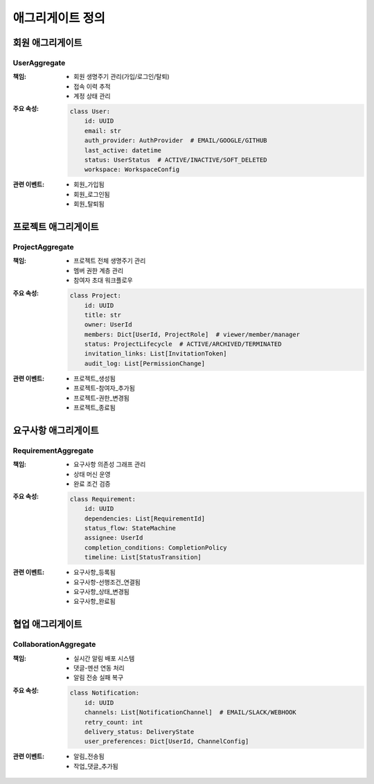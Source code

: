 ===================
애그리게이트 정의
===================

회원 애그리게이트
-----------------

UserAggregate
^^^^^^^^^^^^^
:책임:
    * 회원 생명주기 관리(가입/로그인/탈퇴)
    * 접속 이력 추적
    * 계정 상태 관리

:주요 속성:
    .. code-block:: python

        class User:
            id: UUID
            email: str
            auth_provider: AuthProvider  # EMAIL/GOOGLE/GITHUB
            last_active: datetime
            status: UserStatus  # ACTIVE/INACTIVE/SOFT_DELETED
            workspace: WorkspaceConfig

:관련 이벤트:
    * 회원_가입됨
    * 회원_로그인됨 
    * 회원_탈퇴됨

프로젝트 애그리게이트
---------------------

ProjectAggregate
^^^^^^^^^^^^^^^^
:책임:
    * 프로젝트 전체 생명주기 관리
    * 멤버 권한 계층 관리
    * 참여자 초대 워크플로우

:주요 속성:
    .. code-block:: python

        class Project:
            id: UUID
            title: str
            owner: UserId
            members: Dict[UserId, ProjectRole]  # viewer/member/manager
            status: ProjectLifecycle  # ACTIVE/ARCHIVED/TERMINATED
            invitation_links: List[InvitationToken]
            audit_log: List[PermissionChange]

:관련 이벤트:
    * 프로젝트_생성됨
    * 프로젝트-참여자_추가됨
    * 프로젝트-권한_변경됨
    * 프로젝트_종료됨

요구사항 애그리게이트
---------------------

RequirementAggregate
^^^^^^^^^^^^^^^^^^^^
:책임:
    * 요구사항 의존성 그래프 관리
    * 상태 머신 운영
    * 완료 조건 검증

:주요 속성:
    .. code-block:: python

        class Requirement:
            id: UUID
            dependencies: List[RequirementId]
            status_flow: StateMachine
            assignee: UserId
            completion_conditions: CompletionPolicy
            timeline: List[StatusTransition]

:관련 이벤트:
    * 요구사항_등록됨
    * 요구사항-선행조건_연결됨
    * 요구사항_상태_변경됨
    * 요구사항_완료됨

협업 애그리게이트
-----------------

CollaborationAggregate
^^^^^^^^^^^^^^^^^^^^^^
:책임:
    * 실시간 알림 배포 시스템
    * 댓글-멘션 연동 처리
    * 알림 전송 실패 복구

:주요 속성:
    .. code-block:: python

        class Notification:
            id: UUID
            channels: List[NotificationChannel]  # EMAIL/SLACK/WEBHOOK
            retry_count: int
            delivery_status: DeliveryState
            user_preferences: Dict[UserId, ChannelConfig]

:관련 이벤트:
    * 알림_전송됨
    * 작업_댓글_추가됨